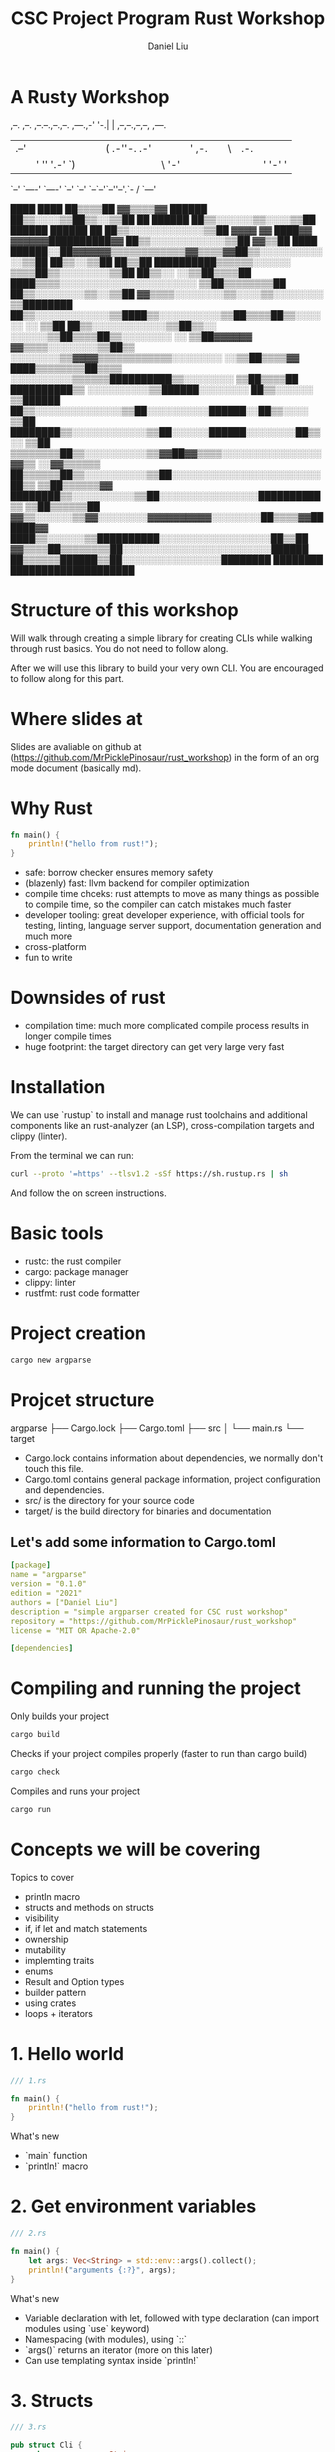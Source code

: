 #+title: CSC Project Program Rust Workshop
#+author: Daniel Liu

* A Rusty Workshop


                       ,--.  ,--.                        
,--.--.,--.,--. ,---.,-'  '-.|  | ,--,--.,--,--,  ,---.  
|  .--'|  ||  |(  .-''-.  .-'|  |' ,-.  ||      \| .-. | 
|  |   '  ''  '.-'  `) |  |  |  |\ '-'  ||  ||  |' '-' ' 
`--'    `----' `----'  `--'  `--' `--`--'`--''--'.`-  /  
                                                 `---'   
                                                                                               
                                                                   ████      ████              
                                                                 ██▒▒▒▒██  ▓▓▒▒▒▒▓▓            
                                                   ██████      ██▒▒░░░░▒▒██▒▒░░▒▒██            
                                                 ██  ██████    ██▒▒░░░░░░▒▒░░░░▒▒██            
                             ██████              ██████  ██    ██▒▒░░░░░░░░░░░░▒▒██            
           ▓▓▓▓            ▓▓  ████▓▓      ▓▓▓▓▓▓██████████▓▓  ██▒▒░░░░░░░░░░░░▒▒██            
         ▓▓▒▒██      ████  ██████░░██▓▓▓▓▓▓▒▒▒▒▒▒▒▒▒▒▒▒▓▓▒▒▒▒▓▓██▒▒░░░░░░░░░░░░▒▒██            
       ██▒▒░░▒▒██  ██▒▒██  ██████████▒▒▒▒▒▒░░░░░░            ▒▒▒▒██▒▒░░░░░░░░▒▒██              
     ██▒▒░░  ░░▒▒██▒▒▒▒██    ████▒▒▒▒░░░░░░░░░░░░░░░░░░░░░░      ▒▒██▒▒▒▒▒▒▒▒██                
     ██▒▒░░░░░░░░▒▒░░▒▒██  ▓▓▒▒▒▒░░░░░░░░▒▒░░░░▒▒░░░░░░░░          ▒▒████████                  
     ██▒▒░░░░░░░░░░░░▒▒████▒▒░░░░░░░░░░▒▒██▒▒▒▒██▒▒░░░░░░        ░░  ▒▒██                      
     ██▒▒░░░░░░░░░░░░▒▒██▒▒░░    ░░░░░░▒▒██▒▒▒▒██▒▒░░░░░░░░      ░░  ▒▒██▓▓▓▓▓▓                
       ▓▓▒▒▒▒░░░░░░░░▒▒██▒▒      ░░░░░░░░▒▒▓▓▓▓▒▒▒▒▒▒▒▒▒▒▒▒░░░░░░░░  ░░▒▒██▒▒▒▒▓▓              
         ████▒▒▒▒▒▒▒▒██▒▒▒▒      ░░░░░░░░░░▒▒▒▒▒▒██████████▒▒░░░░░░░░  ▒▒██▒▒▒▒██              
             ██████████▒▒      ░░░░░░░░░░▒▒██████░░░░░░░░  ██▒▒░░░░░░  ▒▒██████                
                     ██▒▒░░░░░░░░░░░░░░▒▒██░░░░░░░░░░██████░░██▒▒░░░░  ▒▒██                    
               ████████▒▒░░░░░░░░░░░░▒▒██░░░░░░██████░░░░░░░░██▒▒░░    ▒▒██                    
             ▒▒▒▒▒▒▒▒██▒▒░░░░░░░░░░▒▒▓▓██▓▓▒▒▒▒░░░░░░░░░░░░░░░░▓▓▒▒  ░░▓▓▒▒▒▒▒▒                
             ██▒▒▒▒▒▒██▒▒░░░░░░░░░░▒▒██░░░░░░░░░░░░░░░░░░░░░░░░██▒▒  ▒▒██▒▒▒▒▒▒▓▓              
               ████████▒▒░░░░░░░░░░▒▒██░░░░░░░░░░░░░░░░██████████▒▒  ▒▒██▒▒▒▒▒▒██              
                       ▓▓▒▒░░░░░░▒▒▓▓░░░░░░░░▓▓▓▓▓▓▓▓▓▓░░░░░░░░██▒▒▒▒▓▓██████▓▓                
                     ████▒▒░░░░░░▒▒██████████░░░░░░░░░░░░░░░░░░██▒▒██                          
                   ▓▓▒▒▒▒██▒▒▒▒▒▒▒▒██░░░░░░░░░░░░░░░░░░░░░░░░██████                            
                   ██▒▒▒▒▒▒██████▒▒██░░░░░░░░░░░░░░░░████████                                  
                   ████████      ████████████████████                                          
                                                                                               
                                                                                               
                                                                                               
                                                                                               
                                                                                               
                                                                                               
                                                                                               

* Structure of this workshop

Will walk through creating a simple library for creating CLIs while
walking through rust basics. You do not need to follow along.

After we will use this library to build your very own CLI. You are
encouraged to follow along for this part.

* Where slides at

Slides are avaliable on github at (https://github.com/MrPicklePinosaur/rust_workshop)
in the form of an org mode document (basically md).

* Why Rust

#+begin_src rust
  fn main() {
      println!("hello from rust!");
  }
#+end_src

#+RESULTS:
: hello from rust!

- safe: borrow checker ensures memory safety
- (blazenly) fast: llvm backend for compiler optimization
- compile time chceks: rust attempts to move as many things as possible to
  compile time, so the compiler can catch mistakes much faster
- developer tooling: great developer experience, with official tools for testing,
  linting, language server support, documentation generation and much more
- cross-platform
- fun to write

* Downsides of rust

- compilation time: much more complicated compile process results in longer compile times
- huge footprint: the target directory can get very large very fast

* Installation

We can use `rustup` to install and manage rust toolchains and
additional components like an rust-analyzer (an LSP),
cross-compilation targets and clippy (linter).

From the terminal we can run:
#+begin_src sh
curl --proto '=https' --tlsv1.2 -sSf https://sh.rustup.rs | sh
#+end_src

And follow the on screen instructions.

* Basic tools

- rustc: the rust compiler
- cargo: package manager
- clippy: linter
- rustfmt: rust code formatter

* Project creation

#+begin_src sh
cargo new argparse
#+end_src

* Projcet structure

argparse
├── Cargo.lock
├── Cargo.toml
├── src
│   └── main.rs
└── target

- Cargo.lock contains information about dependencies, we normally don't touch this file.
- Cargo.toml contains general package information, project configuration and dependencies.
- src/ is the directory for your source code
- target/ is the build directory for binaries and documentation

** Let's add some information to Cargo.toml

#+begin_src yaml
[package]
name = "argparse"
version = "0.1.0"
edition = "2021"
authors = ["Daniel Liu"]
description = "simple argparser created for CSC rust workshop"
repository = "https://github.com/MrPicklePinosaur/rust_workshop"
license = "MIT OR Apache-2.0"

[dependencies]
#+end_src

* Compiling and running the project

Only builds your project
#+begin_src sh
cargo build
#+end_src

Checks if your project compiles properly (faster to run than cargo build)
#+begin_src sh
cargo check
#+end_src

Compiles and runs your project
#+begin_src sh
cargo run
#+end_src

* Concepts we will be covering

Topics to cover
- println macro
- structs and methods on structs
- visibility
- if, if let and match statements
- ownership
- mutability
- implemting traits
- enums
- Result and Option types
- builder pattern
- using crates
- loops + iterators

* 1. Hello world

#+begin_src rust
  /// 1.rs

  fn main() {
      println!("hello from rust!");
  }
#+end_src

#+RESULTS:
: hello from rust!

What's new
- `main` function
- `println!` macro

* 2. Get environment variables

#+begin_src rust
  /// 2.rs

  fn main() {
      let args: Vec<String> = std::env::args().collect();
      println!("arguments {:?}", args);
  }
#+end_src

#+RESULTS:
: environment variables ["target/debug/cargoAwIqt5"]

What's new
- Variable declaration with let, followed with type declaration (can import modules using `use` keyword)
- Namespacing (with modules), using `::`
- `args()` returns an iterator (more on this later)
- Can use templating syntax inside `println!`

* 3. Structs

#+begin_src rust
  /// 3.rs

  pub struct Cli {
      pub program_name: String,
  }

  fn main() {
      let args: Vec<String> = std::env::args().collect();
      println!("arguments {:?}", args);

      let my_cli = Cli {
	  program_name: "my program".to_string(),
      };
  }
#+end_src

#+RESULTS:
: arguments ["target/debug/cargo2VKO7A"]

What's new
- Defining structs with fields
- Visibility (private by default, `pub` keyword)
- Why `to_string()`? (`String` type vs `&str`)

* 4. Functions on structs

#+begin_src rust
  /// 4.rs

  pub struct Cli {
      pub program_name: String,
  }

  impl Cli {
      pub fn run(&self, args: &Vec<String>) {
	  println!("[{}] {:?}", self.program_name, args);
      }
  }

  fn main() {
      let args = std::env::args().collect::<Vec<String>>();

      let my_cli = Cli {
	  program_name: "my program".to_string(),
      };
      my_cli.run(&args);
  }
#+end_src

#+RESULTS:
: [my program] ["target/debug/cargoHneTZ1"]

What's new
- `impl` block
- Taking `self` as an argument
- References
- Why no type annotation on `my_cli`? (turbofish provides explicit type for generic function)

* 5. Reading an argument

** The Option Type

#+begin_src rust
  pub struct Cli {
      pub program_name: String,
  }

  // Signature of `Option` type
  enum MyOption<T> {
      Some(T),
      None
  }

  impl Cli {
      pub fn run(&self, args: &Vec<String>) {
	  let argument: Option<&String> = args.get(1);
      }
  }

  fn main() {
      let args = std::env::args().collect::<Vec<String>>();

      let my_cli = Cli {
	  program_name: "my program".to_string(),
      };
      my_cli.run(&args);
  }
#+end_src

What's new
- enum keyword
- Generics
- `Option` type

** If and Match

#+begin_src rust
  /// 5.rs

  pub struct Cli {
      pub program_name: String,
  }

  impl Cli {
      pub fn run(&self, args: &Vec<String>) {
	  let argument: Option<&String> = args.get(1);

	  if let Some(arg) = argument {
	      println!("argument is {}", arg);
	  } else {
	      println!("uh oh, we did not get an argument");
	  }

	  // ====== alternatively ======
	  match argument {
	      Some(arg) => {
		  println!("argument is {}", arg);
	      },
	      None => {
		  println!("uh oh, we did not get an argument"); 
	      }
	  }
      }
  }

  fn main() {
      let args = std::env::args().collect::<Vec<String>>();

      let my_cli = Cli {
	  program_name: "my program".to_string(),
      };
      my_cli.run(&args);
  }
#+end_src

What's new
- `if let` statement
- `match` statement (`_` for catchall)

* 6. Error handling

#+begin_src rust
  /// 6.rs

  pub struct Cli {
      pub program_name: String,
  }

  // Signature of `Result` type
  enum MyResult<T, E> {
      Ok(T),
      Err(E),
  }

  impl Cli {
      pub fn run(&self, args: &Vec<String>) -> Result<(), Box<dyn std::error::Error>> {
	  let argument: Option<&String> = args.get(1);

	  let arg_value = if let Some(arg) = argument {
	      println!("argument is {}", arg);
	      arg
	  } else {
	      println!("uh oh, we did not get an argument");
	      // What should we put in the ... ?
	      // return Err(...)
	      "error"
	  };

	  // do something with arg_value
	  println!("the value of arg_value is {}", arg_value);

	  Ok(())
      }
  }

  fn main() {
      let args = std::env::args().collect::<Vec<String>>();

      let my_cli = Cli {
	  program_name: "my program".to_string(),
      };
      my_cli.run(&args);
  }
#+end_src

#+RESULTS:
: error: Could not compile `cargoYtfxB6`.

What's new
- Blocks have return values
- `Result` type

Is there an easier way to convert from an `Option` to a `Result`?

* 7. Side Adventure: Implementing our own Error type

#+begin_src rust
  /// 7.rs
  
  #[derive(Debug)]
  pub enum CliError {
      NoArgument,
  }

  impl std::error::Error for CliError {}

  impl std::fmt::Display for CliError {
      fn fmt(&self, f: &mut std::fmt::Formatter) -> std::fmt::Result {
	  match self {
	      Self::NoArgument => write!(f, "Argument not supplied"),
	  }
      }
  }

  fn main() {
      let my_error = CliError::NoArgument;
      println!("This is the debug formatter: {:?}", my_error);
      println!("This is the display formatter: {}", my_error);
  }
#+end_src

#+RESULTS:

What's new
- Traits (inheritence/interfaces but a bit different) and implementing traits
- `write!()` is very similar to `println!()`, but to a specified output 'stream'
- `#[derive(Debug)]` is example of a derive macro, it auto generates the code to implement the `Debug` trait

* 8. Using our Error type

** Use CliError type

#+begin_src rust
  impl Cli {
      pub fn run(&self, args: &Vec<String>) -> Result<(), CliError> {
	  let argument: Option<&String> = args.get(1);

	  // Convert Option type to Result type
	  let arg_value: Result<&String, CliError> = if let Some(arg) = argument {
	      println!("argument is {}", arg);
	      Ok(arg)
	  } else {
	      println!("uh oh, we did not get an argument");
	      Err(CliError::NoArgument)
	  };

	  // do a bunch of other stuff
	  println!("arg_value is: {:?}", arg_value);

	  Ok(())
      }
  }
#+end_src

** Grab the value inside

#+begin_src rust
  /// 8a.rs

  impl Cli {
      pub fn run(&self, args: &Vec<String>) -> Result<(), CliError> {
	  let argument: Option<&String> = args.get(1);

	  // Convert Option type to Result type
	  let arg_value: Result<&String, CliError> = if let Some(arg) = argument {
	      println!("argument is {}", arg);
	      Ok(arg)
	  } else {
	      println!("uh oh, we did not get an argument");
	      Err(CliError::NoArgument)
	  };

	  println!("arg_value is: {:?}", arg_value);

	  // Either get the value or TERMINATE function
	  let unwrapped_arg_value = match arg_value {
	      Ok(arg) => arg,
	      Err(e) => {
		  return Err(e);
	      }
	  };

	  // do a bunch of other stuff
	  println!("unwrapped_arg value is: {}", unwrapped_arg_value);

	  Ok(())
      }
  }
#+end_src

** A simpler way

#+begin_src rust
  /// 8b.rs

  impl Cli {
      pub fn run(&self, args: &Vec<String>) -> Result<(), CliError> {
	  let argument: Option<&String> = args.get(1);

	  // Convert Option type to Result type
	  let unwrapped_arg_value = argument.ok_or(CliError::NoArgument)?;

	  // do a bunch of other stuff
	  println!("unwrapped_arg value is: {}", unwrapped_arg_value);

	  Ok(())
      }
  }
#+end_src

What's new
- `ok_or` transforms an `Option` type to a `Result` type
- `?` operator propogates errors (unwrap or return error)

* 9. Adding Flags

#+begin_src rust
  //! Simple argument parsing library created for CSC rust workshop

  /// Main driver for cli parsing
  pub struct Cli {
      /// Name of the command line application. This will be used in help messages
      pub program_name: String,
      /// List of flags to parse
      pub flags: Vec<Flag>,
  }

  /// Description for parseable flag
  pub struct Flag {
      /// Help message output for this flag
      pub help: String,
      /// Is the flag is required to be passed
      pub required: bool,
      /// Mandatory long flag identifier. For example `--verbose`
      pub long: String,
      /// Optional short flag identifier. For example `-v`
      pub short: Option<char>,
  }

  impl Flag {
      /// Create a new flag object
      pub fn new(long: String) -> Self {
	  Flag {
	      help: String::new(),
	      required: false,
	      long,
	      short: None,
	  }
      }
  }
#+end_src

#+RESULTS:

What's new
- Doc strings
- Struct field ellision (`long` instead of `long: long`)

* 10. Builder pattern

#+begin_src rust

  pub struct FlagBuilder {
      pub help: Option<String>,
      pub required: Option<bool>,
      pub long: String,
      pub short: Option<char>,
  }

  pub struct Flag {
      pub help: String,
      pub required: bool,
      pub long: String,
      pub short: Option<char>,
  }

  impl FlagBuilder {
      pub fn new(long: String) -> Self {
	  FlagBuilder {
	      help: None,
	      required: None,
	      long,
	      short: None,
	  }
      }
      pub fn help(&mut self, help: String) -> &mut Self {
	  self.help = Some(help);
	  self
      }
      pub fn required(&mut self) -> &mut Self {
	  self.required = Some(true);
	  self
      }
      pub fn short(&mut self, short: char) -> &mut Self {
	  self.short = Some(short);
	  self
      }
  }

  impl Flag {}

  fn main() {
      let my_flag = FlagBuilder::new("verbose".into())
	  .short('v')
	  .help("enable verbose logging mode".into())
	  .required();
  }
#+end_src

#+RESULTS:
  
What's new
- Builder pattern
- Taking `&mut self` as parameter and return type

* 11. Implementing build()

#+begin_src rust

  pub struct FlagBuilder {
      pub help: Option<String>,
      pub required: Option<bool>,
      pub long: String
      pub short: Option<char>,
  }

  impl FlagBuilder {
      pub fn new(long: String) -> Self {
	  FlagBuilder {
	      help: None,
	      required: None,
	      long,
	      short: None,
	  }
      }
      pub fn build(self) -> Result<Flag, CliError> {
	  Ok(Flag {
	      help: self.help.unwrap_or(String::new()),
	      required: self.required.unwrap_or(false),
	      long: self.long,
	      short: self.short,
	  })
      }
  }

  fn main() {
      let flag_1 = FlagBuilder::new("verbose".into())
	  .short('v')
	  .help("enable verbose logging mode".into())
	  .required()
	  .build();

      let flag_2 = FlagBuilder::new("help".into())
	  .short('h')
	  .build();
  }
#+end_src

#+RESULTS:
: error: Could not compile `cargoUp9fyP`.

What's new
- `unwrap_or()`
- What if we want to make something mandatory? Alternative with `new()` taking no parameters
- Notice that `build()` takes `self` instead of `&self`

* 12. Using the rust-derive-builder crate

** Reducing boilerplate

This was a relatively simple builder pattern implementation, but it was already quite repetitive.

We can once again use rust macros to help us generate code: https://github.com/colin-kiegel/rust-derive-builder

** Adding dependency too Cargo.toml

#+begin_src yaml
  [package]
  name = "argparse"
  version = "0.1.0"
  edition = "2021"
  authors = ["Daniel Liu"]
  description = "simple argparser created for CSC rust workshop"
  repository = "https://github.com/MrPicklePinosaur/rust_workshop"
  license = "MIT OR Apache-2.0"

  [dependencies]
  rust-derive-builder = { version = "0.11" }
#+end_src

** Using the crate

#+begin_src rust

  #[macro_use]
  extern crate derive_builder;

  #[derive(Builder)]
  pub struct Flag {
      pub help: String,
      pub required: bool,
      pub long: String
      pub short: Option<char>,
  }

#+end_src

What's new
- Using crates

* 13. Implementing flag parsing

** Part I: Basic parsing

#+begin_src rust

  #[derive(Default)]
  pub struct FlagParse {
      flags: Vec<Flag>,
      args: Vec<String>,
  }

  impl Cli {
      pub fn run(&self, args: &Vec<String>) -> Result<(), CliError> {
	  let mut flagparse = FlagParse::default();

	  let mut arg_it = args.iter();
	  arg_it.next().ok_or(CliError::NoProgramName)?;

	  for arg in arg_it {

	      // Decide if arg is a long flag, short flag, or a position argument
	      let flag: Option<&Flag> = if arg.starts_with("--") {
		  None
	      } else if arg.starts_with("-") {
		  None
	      } else {
		  flagparse.args.push(arg.to_owned());
		  continue;
	      };
	  }

	  Ok(())
      }
  }

#+end_src

#+RESULTS:
: error: Could not compile `cargo3p1pL9`.

What's new
- `Default` trait
- Iterators
- Blocks evaluate a value (continue and the `!` type)
- `to_owned()`

** Part II: Flag validity

#+begin_src rust

  #[derive(Clone)]
  pub struct Flag {
      pub help: String,
      pub required: bool,
      pub long: String,
      pub short: Option<char>,
  }

  #[derive(Default)]
  pub struct FlagParse {
      flags: Vec<Flag>,
      args: Vec<String>,
  }

  impl Cli {
      pub fn run(&self, args: &Vec<String>) -> Result<(), CliError> {
	  let mut flagparse = FlagParse::default();

	  let mut arg_it = args.iter();
	  arg_it.next().ok_or(CliError::NoProgramName)?;

	  for arg in arg_it {

	      // Decide if arg is a long flag, short flag, or a position argument
	      let flag: Option<&Flag> = if arg.starts_with("--") {
		  self.flags
		      .iter()
		      .find(|f| f.long == arg[2..].to_string())
	      } else if arg.starts_with("-") {
		  self.flags
		      .iter()
		      .find(|f| f.short == arg.chars().nth(1))
	      } else {
		  flagparse.args.push(arg.to_owned());
		  continue;
	      };

	      let flag: &Flag = if let Some(_flag) = flag {
		  _flag
	      } else {
		  return Err(CliError::InvalidFlag);
	      };

	      flagparse.flags.push(flag.clone());
	  }

	  Ok(())
      }
  }

#+end_src

#+RESULTS:
: error: Could not compile `cargoQVHbXo`.

What's new
- Iterator operations and lambdas
- Variable shadowing
- Need to add `#[derive(Clone)]` to `Flag` struct (can also use reference with lifetime annotation)

** Part III: Error handling

#+begin_src rust

  #[derive(Debug)]
  pub enum CliError {
      NoProgramName,
      InvalidFlag(String),
  }

  impl std::error::Error for CliError {}

  impl std::fmt::Display for CliError {
      fn fmt(&self, f: &mut std::fmt::Formatter) -> std::fmt::Result {
	  match self {
	      Self::NoProgramName => write!(f, "Program name not supplied"),
	      Self::InvalidFlag(v) => write!(f, "Invalid flag value: {}", v)
	  }
      }
  }

  impl Cli {
      pub fn run(&self, args: &Vec<String>) -> Result<(), CliError> {
	  let mut flagparse = FlagParse::default();

	  let mut arg_it = args.iter();
	  arg_it.next().ok_or(CliError::NoProgramName)?;

	  for arg in arg_it {

	      // Decide if arg is a long flag, short flag, or a position argument
	      let flag: Option<&Flag> = if arg.starts_with("--") {
		  self.flags
		      .iter()
		      .find(|f| f.long == arg[2..].to_string())
	      } else if arg.starts_with("-") {
		  self.flags
		      .iter()
		      .find(|f| f.short == arg.chars().nth(1))
	      } else {
		  flagparse.args.push(arg.to_owned());
		  continue;
	      };

	      let flag: &Flag = if let Some(_flag) = flag {
		  _flag
	      } else {
		  return Err(CliError::InvalidFlag(arg.to_owned()));
	      };

	      flagparse.flags.push(flag.clone());
	  }

	  Ok(())
      }
  }

#+end_src

#+RESULTS:
: error: Could not compile `cargoZ2zXKP`.

What's new
- Enum can hold values (enums are more like unions)

* 14. Get info from FlagParse

#+begin_src rust
  #[derive(Default)]
  pub struct FlagParse {
      flags: Vec<Flag>,
      args: Vec<String>,
  }

  impl FlagParse {

      pub fn get_flag(&self, long: &str) -> bool {
	  self.flags.iter().find(|f| f.long.eq(long)).is_some()
      }

      pub fn args(&self) -> &Vec<String> {
	  &self.args
      }

  }
#+end_src

#+RESULTS:
: error: Could not compile `cargokNbdNb`.

* We are Done!

What we did not cover
- modules
- lifetimes
- defining your own traits
- writing tests
